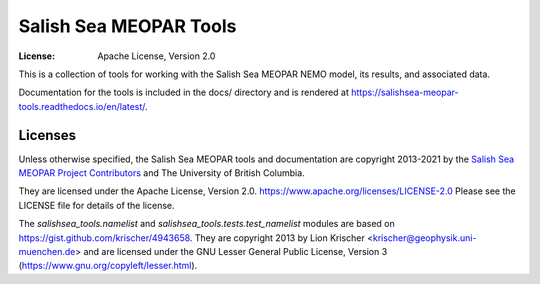 ***********************
Salish Sea MEOPAR Tools
***********************
:License: Apache License, Version 2.0

This is a collection of tools for working with the Salish Sea MEOPAR NEMO model,
its results,
and associated data.

Documentation for the tools is included in the docs/ directory and is rendered at https://salishsea-meopar-tools.readthedocs.io/en/latest/.

.. image:: https://readthedocs.org/projects/salishsea-meopar-tools/badge/?version=latest
   :target: https://salishsea-meopar-tools.readthedocs.io/en/latest/
   :alt: Documentation Status


Licenses
========

Unless otherwise specified,
the Salish Sea MEOPAR tools and documentation are copyright 2013-2021 by the `Salish Sea MEOPAR Project Contributors`_ and The University of British Columbia.

They are licensed under the Apache License, Version 2.0.
https://www.apache.org/licenses/LICENSE-2.0
Please see the LICENSE file for details of the license.

.. _Salish Sea MEOPAR Project Contributors: https://github.com/SalishSeaCast/docs/blob/master/CONTRIBUTORS.rst

The `salishsea_tools.namelist` and `salishsea_tools.tests.test_namelist` modules are based on https://gist.github.com/krischer/4943658.
They are copyright 2013 by Lion Krischer <krischer@geophysik.uni-muenchen.de> and are licensed under the GNU Lesser General Public License, Version 3 (https://www.gnu.org/copyleft/lesser.html).
